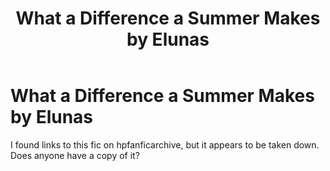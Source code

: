 #+TITLE: What a Difference a Summer Makes by Elunas

* What a Difference a Summer Makes by Elunas
:PROPERTIES:
:Author: Exphonus
:Score: 2
:DateUnix: 1596292448.0
:DateShort: 2020-Aug-01
:FlairText: Request
:END:
I found links to this fic on hpfanficarchive, but it appears to be taken down. Does anyone have a copy of it?

